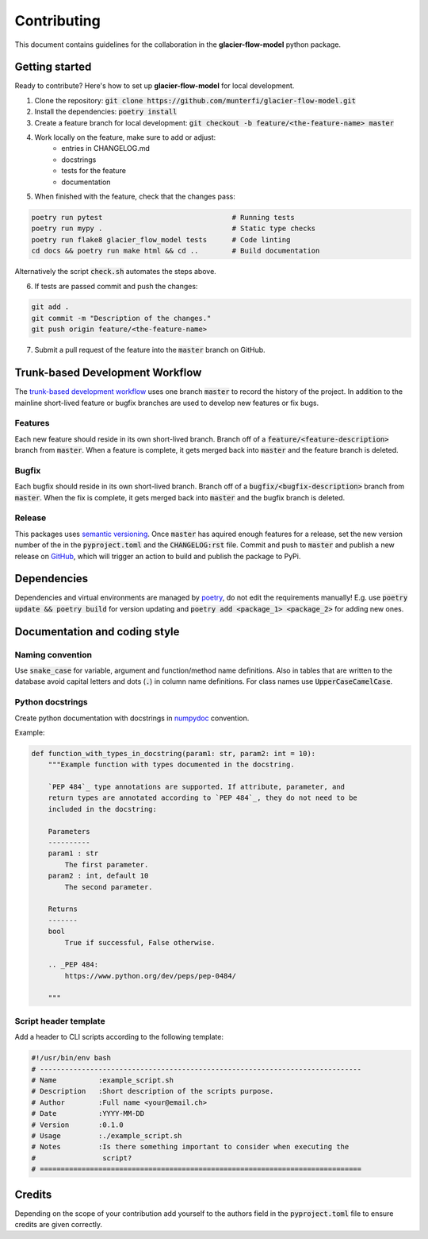Contributing
============

This document contains guidelines for the collaboration in the **glacier-flow-model** python package.

Getting started
---------------

Ready to contribute? Here's how to set up **glacier-flow-model** for local development.

1. Clone the repository: :code:`git clone https://github.com/munterfi/glacier-flow-model.git`
2. Install the dependencies: :code:`poetry install`
3. Create a feature branch for local development: :code:`git checkout -b feature/<the-feature-name> master`
4. Work locally on the feature, make sure to add or adjust:
    - entries in CHANGELOG.md
    - docstrings
    - tests for the feature
    - documentation
5. When finished with the feature, check that the changes pass:

.. code-block:: shell

        poetry run pytest                               # Running tests
        poetry run mypy .                               # Static type checks
        poetry run flake8 glacier_flow_model tests      # Code linting
        cd docs && poetry run make html && cd ..        # Build documentation

Alternatively the script :code:`check.sh` automates the steps above.

6. If tests are passed commit and push the changes:

.. code-block:: shell

        git add .
        git commit -m "Description of the changes."
        git push origin feature/<the-feature-name>

7. Submit a pull request of the feature into the :code:`master` branch on GitHub.

Trunk-based Development Workflow
--------------------------------
The `trunk-based development workflow <https://trunkbaseddevelopment.com>`_ uses one branch :code:`master` to record the history of the project.
In addition to the mainline short-lived feature or bugfix branches are used to develop new features or fix bugs.

Features
________

Each new feature should reside in its own short-lived branch. Branch off of a :code:`feature/<feature-description>` branch from :code:`master`.
When a feature is complete, it gets merged back into :code:`master` and the feature branch is deleted.

Bugfix
______

Each bugfix should reside in its own short-lived branch. Branch off of a :code:`bugfix/<bugfix-description>` branch from :code:`master`.
When the fix is complete, it gets merged back into :code:`master` and the bugfix branch is deleted.

Release
_______
This packages uses `semantic versioning <https://semver.org/>`_. Once :code:`master` has aquired enough features for a release,
set the new version number of the in the :code:`pyproject.toml` and the :code:`CHANGELOG:rst` file. Commit and push to :code:`master`
and publish a new release on `GitHub <https://github.com/munterfi/glacier-flow-model/releases>`_, which will trigger an action to build
and publish the package to PyPi.

Dependencies
------------
Dependencies and virtual environments are managed by `poetry <https://python-poetry.org/docs/>`_, do not edit the requirements manually!
E.g. use :code:`poetry update && poetry build` for version updating and :code:`poetry add <package_1> <package_2>` for adding new ones.

Documentation and coding style
------------------------------

Naming convention
_________________

Use :code:`snake_case` for variable, argument and function/method name definitions.
Also in tables that are written to the database avoid capital letters and
dots (:code:`.`) in column name definitions. For class names use :code:`UpperCaseCamelCase`.

Python docstrings
_________________

Create python documentation with docstrings in
`numpydoc <https://numpydoc.readthedocs.io/en/latest/format.html>`_ convention.

Example:

.. code-block:: python

    def function_with_types_in_docstring(param1: str, param2: int = 10):
        """Example function with types documented in the docstring.

        `PEP 484`_ type annotations are supported. If attribute, parameter, and
        return types are annotated according to `PEP 484`_, they do not need to be
        included in the docstring:

        Parameters
        ----------
        param1 : str
            The first parameter.
        param2 : int, default 10
            The second parameter.

        Returns
        -------
        bool
            True if successful, False otherwise.

        .. _PEP 484:
            https://www.python.org/dev/peps/pep-0484/

        """

Script header template
______________________

Add a header to CLI scripts according to the following template:

.. code-block:: shell

    #!/usr/bin/env bash
    # -----------------------------------------------------------------------------
    # Name          :example_script.sh
    # Description   :Short description of the scripts purpose.
    # Author        :Full name <your@email.ch>
    # Date          :YYYY-MM-DD
    # Version       :0.1.0
    # Usage         :./example_script.sh
    # Notes         :Is there something important to consider when executing the
    #                script?
    # =============================================================================

Credits
-------

Depending on the scope of your contribution add yourself to the authors field in the :code:`pyproject.toml` file
to ensure credits are given correctly.
